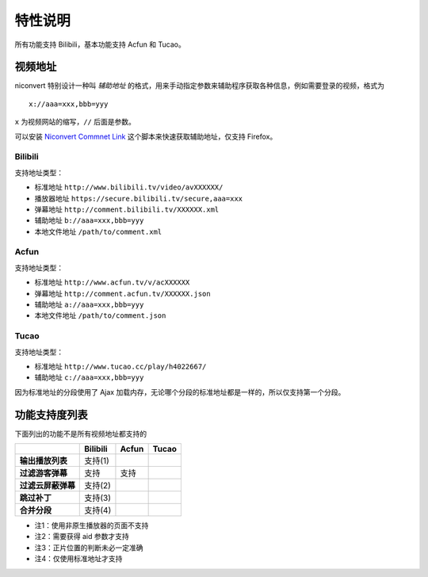 ########
特性说明
########

所有功能支持 Bilibili，基本功能支持 Acfun 和 Tucao。

视频地址
========

niconvert 特别设计一种叫 *辅助地址* 的格式，用来手动指定参数来辅助程序获取各种信息，例如需要登录的视频，格式为 ::

    x://aaa=xxx,bbb=yyy

``x`` 为视频网站的缩写，``//`` 后面是参数。

可以安装 `Niconvert Commnet Link`_ 这个脚本来快速获取辅助地址，仅支持 Firefox。

.. _Niconvert Commnet Link: http://userscripts.org/scripts/show/130401

Bilibili
--------

支持地址类型：

* 标准地址 ``http://www.bilibili.tv/video/avXXXXXX/``

* 播放器地址 ``https://secure.bilibili.tv/secure,aaa=xxx``

* 弹幕地址 ``http://comment.bilibili.tv/XXXXXX.xml``

* 辅助地址 ``b://aaa=xxx,bbb=yyy``

* 本地文件地址 ``/path/to/comment.xml``

Acfun
-----

支持地址类型：

* 标准地址 ``http://www.acfun.tv/v/acXXXXXX``

* 弹幕地址 ``http://comment.acfun.tv/XXXXXX.json``

* 辅助地址 ``a://aaa=xxx,bbb=yyy``

* 本地文件地址 ``/path/to/comment.json``

Tucao
-----

支持地址类型：

* 标准地址 ``http://www.tucao.cc/play/h4022667/``

* 辅助地址 ``c://aaa=xxx,bbb=yyy``

因为标准地址的分段使用了 Ajax 加载内存，无论哪个分段的标准地址都是一样的，所以仅支持第一个分段。

功能支持度列表
==============

下面列出的功能不是所有视频地址都支持的

+--------------------+----------+-------+-------+
|                    | Bilibili | Acfun | Tucao |
+====================+==========+=======+=======+
| **输出播放列表**   | 支持(1)  |       |       |
+--------------------+----------+-------+-------+
| **过滤游客弹幕**   | 支持     | 支持  |       |
+--------------------+----------+-------+-------+
| **过滤云屏蔽弹幕** | 支持(2)  |       |       |
+--------------------+----------+-------+-------+
| **跳过补丁**       | 支持(3)  |       |       |
+--------------------+----------+-------+-------+
| **合并分段**       | 支持(4)  |       |       |
+--------------------+----------+-------+-------+

* 注1：使用非原生播放器的页面不支持

* 注2：需要获得 aid 参数才支持

* 注3：正片位置的判断未必一定准确

* 注4：仅使用标准地址才支持
